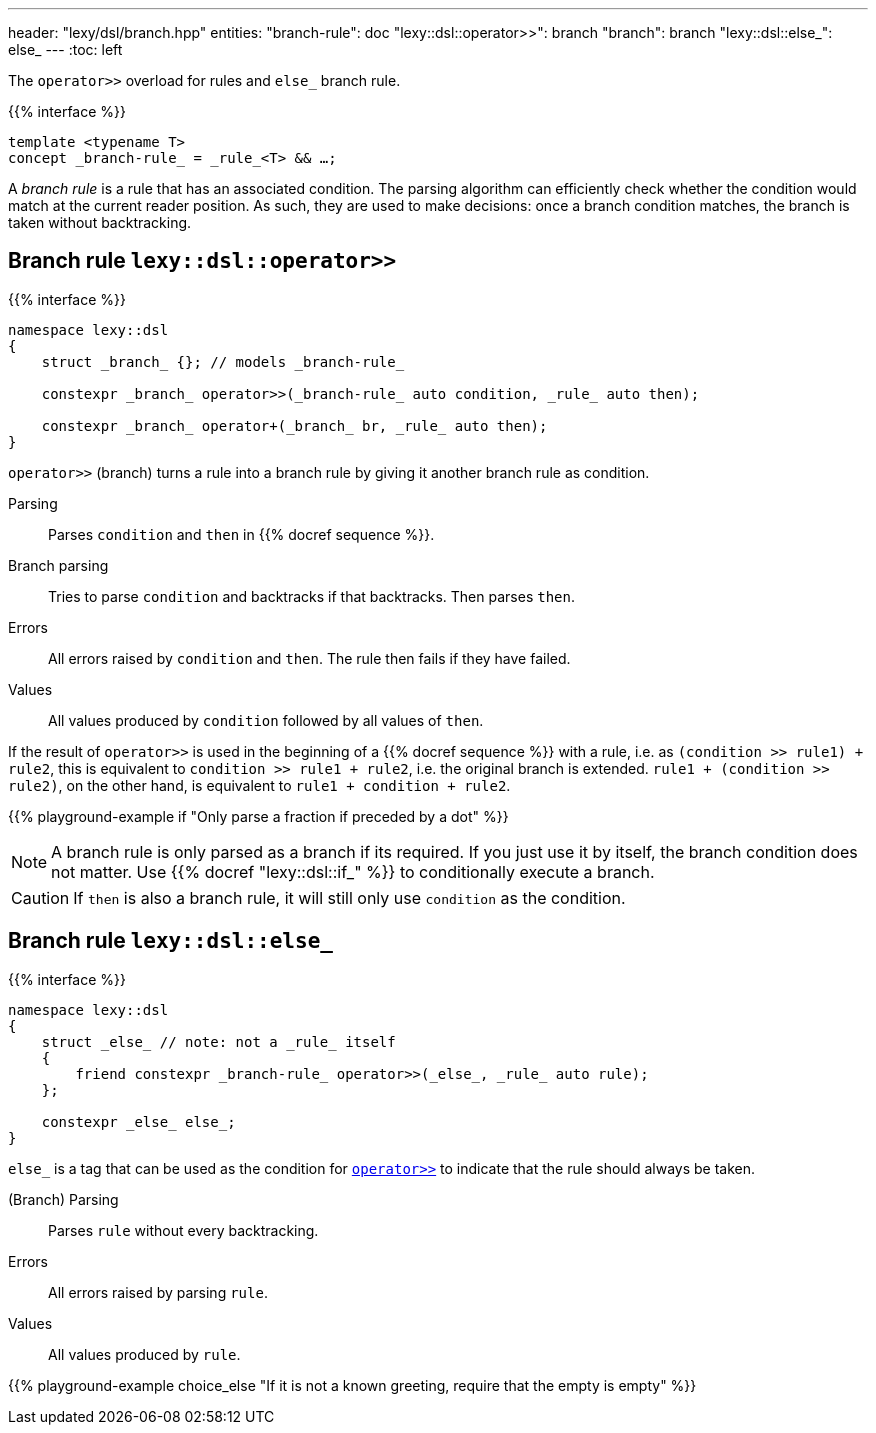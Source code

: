 ---
header: "lexy/dsl/branch.hpp"
entities:
  "branch-rule": doc
  "lexy::dsl::operator>>": branch
  "branch": branch
  "lexy::dsl::else_": else_
---
:toc: left

[.lead]
The `operator>>` overload for rules and `else_` branch rule.

{{% interface %}}
----
template <typename T>
concept _branch-rule_ = _rule_<T> && …;
----

A _branch rule_ is a rule that has an associated condition.
The parsing algorithm can efficiently check whether the condition would match at the current reader position.
As such, they are used to make decisions:
once a branch condition matches, the branch is taken without backtracking.

[#branch]
== Branch rule `lexy::dsl::operator>>`

{{% interface %}}
----
namespace lexy::dsl
{
    struct _branch_ {}; // models _branch-rule_

    constexpr _branch_ operator>>(_branch-rule_ auto condition, _rule_ auto then);

    constexpr _branch_ operator+(_branch_ br, _rule_ auto then);
}
----

[.lead]
`operator>>` (branch) turns a rule into a branch rule by giving it another branch rule as condition.

Parsing::
  Parses `condition` and `then` in {{% docref sequence %}}.
Branch parsing::
  Tries to parse `condition` and backtracks if that backtracks.
  Then parses `then`.
Errors::
  All errors raised by `condition` and `then`.
  The rule then fails if they have failed.
Values::
  All values produced by `condition` followed by all values of `then`.

If the result of `operator>>` is used in the beginning of a {{% docref sequence %}} with a rule, i.e. as `(condition >> rule1) + rule2`,
this is equivalent to `condition >> rule1 + rule2`, i.e. the original branch is extended.
`rule1 + (condition >> rule2)`, on the other hand, is equivalent to `rule1 + condition + rule2`.

{{% playground-example if "Only parse a fraction if preceded by a dot" %}}

NOTE: A branch rule is only parsed as a branch if its required.
If you just use it by itself, the branch condition does not matter.
Use {{% docref "lexy::dsl::if_" %}} to conditionally execute a branch.

CAUTION: If `then` is also a branch rule, it will still only use `condition` as the condition.

[#else_]
== Branch rule `lexy::dsl::else_`

{{% interface %}}
----
namespace lexy::dsl
{
    struct _else_ // note: not a _rule_ itself
    {
        friend constexpr _branch-rule_ operator>>(_else_, _rule_ auto rule);
    };

    constexpr _else_ else_;
}
----

[.lead]
`else_` is a tag that can be used as the condition for link:#branch[`operator>>`] to indicate that the rule should always be taken.

(Branch) Parsing::
  Parses `rule` without every backtracking.
Errors::
  All errors raised by parsing `rule`.
Values::
  All values produced by `rule`.

{{% playground-example choice_else "If it is not a known greeting, require that the empty is empty" %}}

